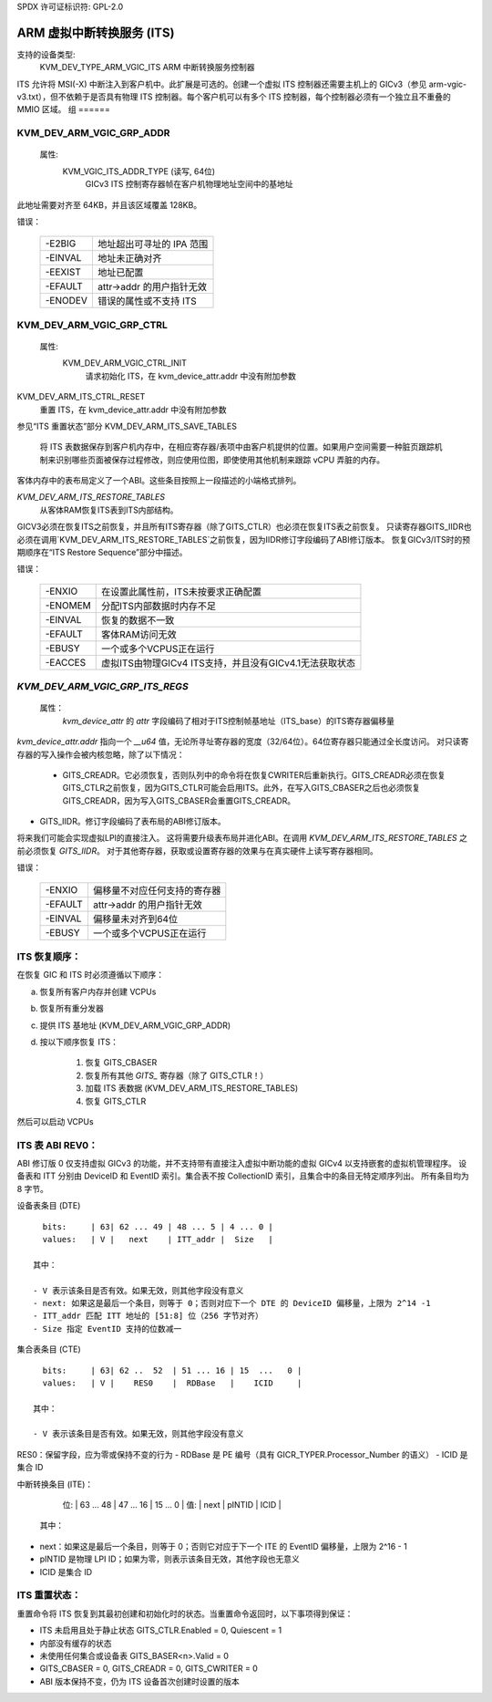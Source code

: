 SPDX 许可证标识符: GPL-2.0

===============================================
ARM 虚拟中断转换服务 (ITS)
===============================================

支持的设备类型:
  KVM_DEV_TYPE_ARM_VGIC_ITS    ARM 中断转换服务控制器

ITS 允许将 MSI(-X) 中断注入到客户机中。此扩展是可选的。创建一个虚拟 ITS 控制器还需要主机上的 GICv3（参见 arm-vgic-v3.txt），但不依赖于是否具有物理 ITS 控制器。每个客户机可以有多个 ITS 控制器，每个控制器必须有一个独立且不重叠的 MMIO 区域。
组
======

KVM_DEV_ARM_VGIC_GRP_ADDR
-------------------------

  属性:
    KVM_VGIC_ITS_ADDR_TYPE (读写, 64位)
      GICv3 ITS 控制寄存器帧在客户机物理地址空间中的基地址
此地址需要对齐至 64KB，并且该区域覆盖 128KB。

错误：

    =======  =================================================
    -E2BIG   地址超出可寻址的 IPA 范围
    -EINVAL  地址未正确对齐
    -EEXIST  地址已配置
    -EFAULT  attr->addr 的用户指针无效
    -ENODEV  错误的属性或不支持 ITS
    =======  =================================================

KVM_DEV_ARM_VGIC_GRP_CTRL
-------------------------

  属性:
    KVM_DEV_ARM_VGIC_CTRL_INIT
      请求初始化 ITS，在 kvm_device_attr.addr 中没有附加参数
KVM_DEV_ARM_ITS_CTRL_RESET
      重置 ITS，在 kvm_device_attr.addr 中没有附加参数
参见“ITS 重置状态”部分
KVM_DEV_ARM_ITS_SAVE_TABLES
      将 ITS 表数据保存到客户机内存中，在相应寄存器/表项中由客户机提供的位置。如果用户空间需要一种脏页跟踪机制来识别哪些页面被保存过程修改，则应使用位图，即使使用其他机制来跟踪 vCPU 弄脏的内存。
客体内存中的表布局定义了一个ABI。这些条目按照上一段描述的小端格式排列。

`KVM_DEV_ARM_ITS_RESTORE_TABLES`
      从客体RAM恢复ITS表到ITS内部结构。
GICV3必须在恢复ITS之前恢复，并且所有ITS寄存器（除了GITS_CTLR）也必须在恢复ITS表之前恢复。
只读寄存器GITS_IIDR也必须在调用`KVM_DEV_ARM_ITS_RESTORE_TABLES`之前恢复，因为IIDR修订字段编码了ABI修订版本。
恢复GICv3/ITS时的预期顺序在“ITS Restore Sequence”部分中描述。

错误：

    =======  ==========================================================
     -ENXIO  在设置此属性前，ITS未按要求正确配置
    -ENOMEM  分配ITS内部数据时内存不足
    -EINVAL  恢复的数据不一致
    -EFAULT  客体RAM访问无效
    -EBUSY   一个或多个VCPUS正在运行
    -EACCES  虚拟ITS由物理GICv4 ITS支持，并且没有GICv4.1无法获取状态
    =======  ==========================================================

`KVM_DEV_ARM_VGIC_GRP_ITS_REGS`
-----------------------------

  属性：
      `kvm_device_attr` 的 `attr` 字段编码了相对于ITS控制帧基地址（ITS_base）的ITS寄存器偏移量
`kvm_device_attr.addr` 指向一个 `__u64` 值，无论所寻址寄存器的宽度（32/64位）。64位寄存器只能通过全长度访问。
对只读寄存器的写入操作会被内核忽略，除了以下情况：

      - GITS_CREADR。它必须恢复，否则队列中的命令将在恢复CWRITER后重新执行。GITS_CREADR必须在恢复GITS_CTLR之前恢复，因为GITS_CTLR可能会启用ITS。此外，在写入GITS_CBASER之后也必须恢复GITS_CREADR，因为写入GITS_CBASER会重置GITS_CREADR。
- GITS_IIDR。修订字段编码了表布局的ABI修订版本。
将来我们可能会实现虚拟LPI的直接注入。
这将需要升级表布局并进化ABI。在调用 `KVM_DEV_ARM_ITS_RESTORE_TABLES` 之前必须恢复 `GITS_IIDR`。
对于其他寄存器，获取或设置寄存器的效果与在真实硬件上读写寄存器相同。

错误：

    =======  ====================================================
    -ENXIO   偏移量不对应任何支持的寄存器
    -EFAULT  attr->addr 的用户指针无效
    -EINVAL  偏移量未对齐到64位
    -EBUSY   一个或多个VCPUS正在运行
    =======  ====================================================

ITS 恢复顺序：
---------------------

在恢复 GIC 和 ITS 时必须遵循以下顺序：

a) 恢复所有客户内存并创建 VCPUs
b) 恢复所有重分发器
c) 提供 ITS 基地址 (KVM_DEV_ARM_VGIC_GRP_ADDR)
d) 按以下顺序恢复 ITS：

     1. 恢复 GITS_CBASER
     2. 恢复所有其他 `GITS_` 寄存器（除了 GITS_CTLR！）
     3. 加载 ITS 表数据 (KVM_DEV_ARM_ITS_RESTORE_TABLES)
     4. 恢复 GITS_CTLR

然后可以启动 VCPUs

ITS 表 ABI REV0：
-------------------

ABI 修订版 0 仅支持虚拟 GICv3 的功能，并不支持带有直接注入虚拟中断功能的虚拟 GICv4 以支持嵌套的虚拟机管理程序。
设备表和 ITT 分别由 DeviceID 和 EventID 索引。集合表不按 CollectionID 索引，且集合中的条目无特定顺序列出。
所有条目均为 8 字节。

设备表条目 (DTE) ::

   bits:     | 63| 62 ... 49 | 48 ... 5 | 4 ... 0 |
   values:   | V |   next    | ITT_addr |  Size   |

 其中：

 - V 表示该条目是否有效。如果无效，则其他字段没有意义
 - next: 如果这是最后一个条目，则等于 0；否则对应下一个 DTE 的 DeviceID 偏移量，上限为 2^14 -1
 - ITT_addr 匹配 ITT 地址的 [51:8] 位（256 字节对齐）
 - Size 指定 EventID 支持的位数减一

集合表条目 (CTE) ::

   bits:     | 63| 62 ..  52  | 51 ... 16 | 15  ...   0 |
   values:   | V |    RES0    |  RDBase   |    ICID     |

 其中：

 - V 表示该条目是否有效。如果无效，则其他字段没有意义
RES0：保留字段，应为零或保持不变的行为
- RDBase 是 PE 编号（具有 GICR_TYPER.Processor_Number 的语义）
- ICID 是集合 ID

中断转换条目 (ITE)：

   位:     | 63 ... 48 | 47 ... 16 | 15 ... 0 |
   值:     |    next   |   pINTID  |  ICID    |

 其中：

- next：如果这是最后一个条目，则等于 0；否则它对应于下一个 ITE 的 EventID 偏移量，上限为 2^16 - 1
- pINTID 是物理 LPI ID；如果为零，则表示该条目无效，其他字段也无意义
- ICID 是集合 ID

ITS 重置状态：
---------------

重置命令将 ITS 恢复到其最初创建和初始化时的状态。当重置命令返回时，以下事项得到保证：

- ITS 未启用且处于静止状态
  GITS_CTLR.Enabled = 0, Quiescent = 1
- 内部没有缓存的状态
- 未使用任何集合或设备表
  GITS_BASER<n>.Valid = 0
- GITS_CBASER = 0, GITS_CREADR = 0, GITS_CWRITER = 0
- ABI 版本保持不变，仍为 ITS 设备首次创建时设置的版本

